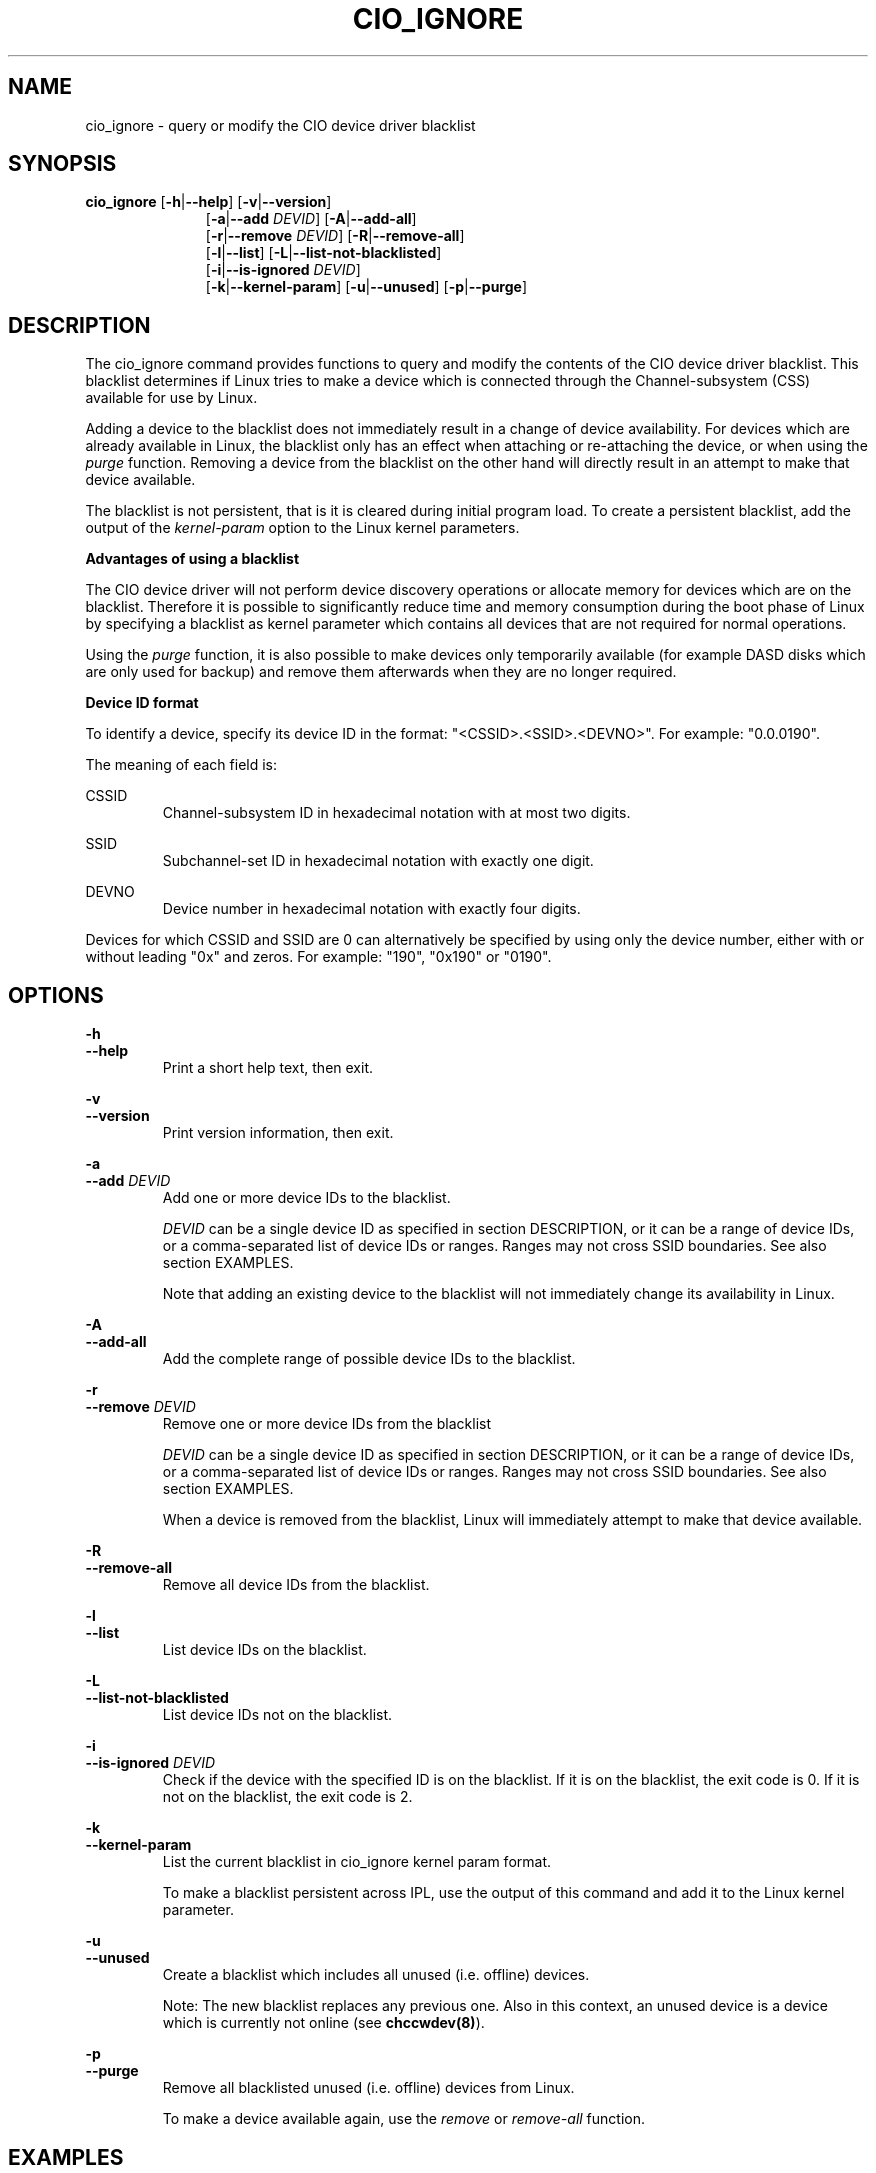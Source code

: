 .TH CIO_IGNORE 8 "Apr 2009" s390\-tools

.SH NAME
cio_ignore \- query or modify the CIO device driver blacklist

.SH SYNOPSIS
.B cio_ignore
.RB [ \-h | \-\-help ]
.RB [ \-v | \-\-version ]
.RS 11
.br
.RB [ \-a | \-\-add
.IR DEVID ]
.RB [ \-A | \-\-add\-all ]
.br
.RB [ \-r | \-\-remove
.IR DEVID ]
.RB [ \-R | \-\-remove\-all ]
.br
.RB [ \-l | \-\-list ]
.RB [ \-L | \-\-list\-not\-blacklisted ]
.br
.RB [ \-i | \-\-is\-ignored
.IR DEVID ]
.br
.RB [ \-k | \-\-kernel\-param ]
.RB [ \-u | \-\-unused ]
.RB [ \-p | \-\-purge ]


.SH DESCRIPTION
The cio_ignore command provides functions to query and modify the contents of
the CIO device driver blacklist. This blacklist determines if Linux tries to
make a device which is connected through the Channel-subsystem (CSS) available
for use by Linux.

Adding a device to the blacklist does not immediately result in a change
of device availability. For devices which are already available in Linux,
the blacklist only has an effect when attaching or re-attaching the device, or
when using the
.I purge
function. Removing a device from the blacklist on the other hand
will directly result in an attempt to make that device available.

The
blacklist is not persistent, that is it is cleared during initial program load.
To create a persistent blacklist, add the output of the
.I kernel-param
option to the Linux kernel parameters.

.B Advantages of using a blacklist

The CIO device driver will not perform device discovery operations or allocate
memory for devices which are on the blacklist. Therefore it is possible to
significantly reduce time and memory consumption during the boot phase of Linux
by specifying a blacklist as kernel parameter which contains all devices that
are not required for normal operations.

Using the
.I purge
function, it is also possible to make devices only temporarily available (for
example DASD disks which are only used for backup) and remove them afterwards
when they are no longer required.


.B Device ID format

To identify a device, specify its device ID in the format:
"<CSSID>.<SSID>.<DEVNO>". For example: "0.0.0190".
.br

The meaning of each field is:

CSSID
.RS
Channel-subsystem ID in hexadecimal notation with at most two digits.
.RE

SSID
.RS
Subchannel-set ID in hexadecimal notation with exactly one digit.
.RE

DEVNO
.RS
Device number in hexadecimal notation with exactly four digits.
.RE

Devices for which CSSID and SSID are 0 can alternatively be specified by
using only the device number, either with or without leading "0x" and zeros.
For example: "190", "0x190" or "0190".




.SH OPTIONS
.B \-h
.br
.B \-\-help
.RS
Print a short help text, then exit.
.RE

.B \-v
.br
.B \-\-version
.RS
Print version information, then exit.
.RE

.B \-a
.br
.B \-\-add
.I DEVID
.RS
Add one or more device IDs to the blacklist.
.br

.I DEVID
can be a single device ID as specified in section DESCRIPTION, or it can be a
range of device IDs, or  a comma-separated list of device IDs or ranges. Ranges
may not cross SSID boundaries. See also section EXAMPLES.
.br

Note that adding an existing device to the blacklist will not immediately
change its availability in Linux.

.RE

.B \-A
.br
.B \-\-add\-all
.RS
Add the complete range of possible device IDs to the blacklist.
.RE

.B \-r
.br
.B \-\-remove
.I DEVID
.RS
Remove one or more device IDs from the blacklist

.I DEVID
can be a single device ID as specified in section DESCRIPTION, or it can be a
range of device IDs, or  a comma-separated list of device IDs or ranges. Ranges
may not cross SSID boundaries. See also section EXAMPLES.
.br

When a device is removed from the blacklist, Linux will immediately attempt
to make that device available.
.RE

.B \-R
.br
.B \-\-remove\-all
.RS
Remove all device IDs from the blacklist.
.RE

.B \-l
.br
.BI \-\-list
.RS
List device IDs on the blacklist.
.RE

.B \-L
.br
.B \-\-list\-not\-blacklisted
.RS
List device IDs not on the blacklist.
.RE

.B \-i
.br
.B \-\-is-ignored
.I DEVID
.RS
Check if the device with the specified ID is on the blacklist. If it is
on the blacklist, the exit code is 0. If it is not on the blacklist, the
exit code is 2.
.RE

.B \-k
.br
.B \-\-kernel\-param
.RS
List the current blacklist in cio_ignore kernel param format.

To make a blacklist persistent across IPL, use the output of this command
and add it to the Linux kernel parameter.
.RE

.B \-u
.br
.B \-\-unused
.RS
Create a blacklist which includes all unused (i.e. offline) devices.

Note: The new blacklist replaces any previous one. Also in this
context, an unused device is a device which is currently not online (see
.BR chccwdev(8) ).
.RE

.B \-p
.br
.B \-\-purge
.RS
Remove all blacklisted unused (i.e. offline) devices from Linux.

To make a device available again, use the
.I remove
or
.I remove\-all
function.
.RE

.SH EXAMPLES

.B cio_ignore -a 0x190,0.0.1000-0.0.1002
.RS
Add devices 0.0.0190, 0.0.1000, 0.0.1001 and 0.0.1002 to the blacklist. If these
devices are currently available in Linux, their availability will not
immediately change.
.RE

.B cio_ignore  -A -r 0x190
.RS
Add all devices except device 0.0.0190 to the blacklist.
.RE

.B cio_ignore -r 0x190
.RS
Remove device 0.0.0190 from the blacklist. If this device is currently attached
to the Linux system but not available, it will immediately become available.
.RE

.B cio_ignore -u -p
.RS
Remove all devices from Linux which are currently not online.
.RE

.B cio_ignore -u -k
.RS
Print the kernel parameter for a blacklist that ignores all offline devices.
.RE

.SH SEE ALSO
.BR lscss (8),
.BR chccwdev (8)
